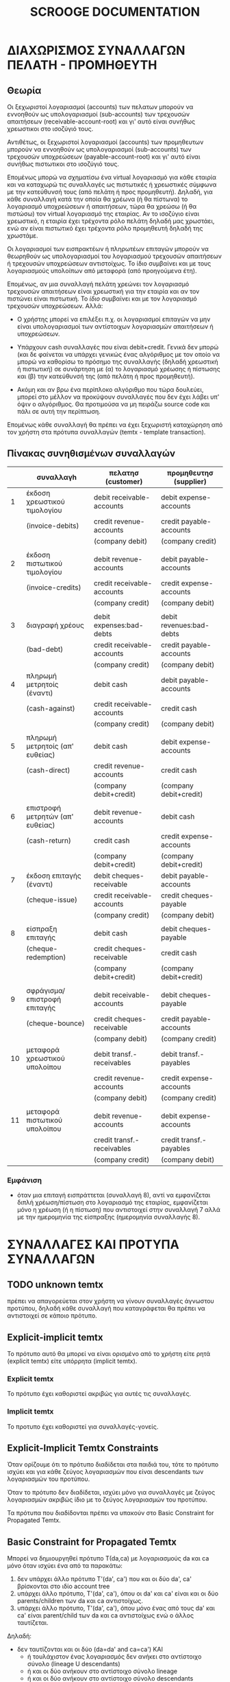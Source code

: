 
#+TITLE: SCROOGE DOCUMENTATION


* ΔΙΑΧΩΡΙΣΜΟΣ ΣΥΝΑΛΛΑΓΩΝ ΠΕΛΑΤΗ - ΠΡΟΜΗΘΕΥΤΗ

** Θεωρία

Οι ξεχωριστοί λογαριασμοί (accounts) των πελατων μπορούν να εννοηθούν
ως υπολογαριασμοί (sub-accounts) των τρεχουσών απαιτήσεων
(receivable-account-root) και γι' αυτό είναι συνήθως χρεωστικοι στο
ισοζύγιό τους.

Αντιθέτως, οι ξεχωριστοί λογαριασμοί (accounts) των προμηθευτων
μπορούν να εννοηθούν ως υπολογαριασμοί (sub-accounts) των τρεχουσών
υποχρεώσεων (payable-account-root) και γι' αυτό είναι συνήθως
πιστωτικοι στο ισοζύγιό τους.

Επομένως μπορώ να σχηματίσω ένα virtual λογαριασμό για κάθε εταιρία
και να καταχωρώ τις συναλλαγές ως πιστωτικές ή χρεωστικές σύμφωνα με
την κατεύθυνσή τους (από πελάτη ή προς προμηθευτή). Δηλαδή, για κάθε
συναλλαγή κατά την οποία θα χρέωνα (ή θα πίστωνα) το λογαριασμό
υποχρεώσεων ή απαιτήσεων, τώρα θα χρεώσω (ή θα πιστώσω) τον virtual
λογαριασμό της εταιρίας. Αν το ισοζύγιο είναι χρεωστικό, η εταιρία
έχει τρέχοντα ρόλο πελάτη δηλαδή μας χρωστάει, ενώ αν είναι πιστωτικό
έχει τρέχοντα ρόλο προμηθευτή δηλαδή της χρωστάμε.

Οι λογαριασμοί των εισπρακτέων ή πληρωτέων επιταγών μπορούν να
θεωρηθούν ως υπολογαριασμοί του λογαριασμού τρεχουσών απαιτήσεων ή
τρεχουσών υποχρεώσεων αντιστοίχως. Το ίδιο συμβαίνει και με τους
λογαριασμούς υπολοίπων από μεταφορά (από προηγούμενα έτη).

Επομένως, αν μια συναλλαγή πελάτη χρεώνει τον λογαριασμό τρεχουσών
απαιτήσεων είναι χρεωστική για την εταιρία και αν τον πιστώνει είναι
πιστωτική. Το /ίδιο/ συμβαίνει και με τον λογαριασμό τρεχουσών
υποχρεώσεων. Αλλά:

- Ο χρήστης μπορεί να επιλέξει π.χ. οι λογαριασμοί επιταγών να μην
  είναι υπολογαριασμοί των αντίστοιχων λογαριασμών απαιτήσεων ή
  υποχρεώσεων.

- Υπάρχουν cash συναλλαγές που είναι debit+credit. Γενικά δεν μπορώ
  (και δε φαίνεται να υπάρχει γενικώς ένας αλγόριθμος με τον οποίο να
  μπορώ να καθορίσω το πρόσημο της συναλλαγής (δηλαδή χρεωστική ή
  πιστωτική) σε συνάρτηση με (α) το λογαριασμό χρέωσης ή πίστωσης και
  (β) την κατεύθυνσή της (από πελάτη ή προς προμηθευτή).

- Ακόμη και αν βρω ένα περίπλοκο αλγόριθμο που τώρα δουλεύει, μπορεί
  στο μέλλον να προκύψουν συναλλαγές που δεν έχει λάβει υπ' όψιν ο
  αλγόριθμος. Θα προτιμούσα να μη πειράζω source code και πάλι σε αυτή
  την περίπτωση.

Επομένως κάθε συναλλαγή θα πρέπει να έχει ξεχωριστή καταχώρηση από τον
χρήστη στα πρότυπα συναλλαγών (temtx - template transaction).

** Πίνακας συνηθισμένων συναλλαγών

|----+----------------------------------+----------------------------+--------------------------|
|    | συναλλαγh                        | πελατησ (customer)         | προμηθευτησ (supplier)   |
|----+----------------------------------+----------------------------+--------------------------|
|  1 | έκδοση χρεωστικού τιμολογίου     | debit receivable-accounts  | debit expense-accounts   |
|    | (invoice-debits)                 | credit revenue-accounts    | credit payable-accounts  |
|    |                                  | (company debit)            | (company credit)         |
|    |                                  |                            |                          |
|  2 | έκδοση πιστωτικού τιμολογίου     | debit revenue-accounts     | debit payable-accounts   |
|    | (invoice-credits)                | credit receivable-accounts | credit expense-accounts  |
|    |                                  | (company credit)           | (company debit)          |
|    |                                  |                            |                          |
|  3 | διαγραφή χρέους                  | debit expenses:bad-debts   | debit revenues:bad-debts |
|    | (bad-debt)                       | credit receivable-accounts | credit payable-accounts  |
|    |                                  | (company credit)           | (company debit)          |
|----+----------------------------------+----------------------------+--------------------------|
|  4 | πληρωμή μετρητοίς (έναντι)       | debit cash                 | debit payable-accounts   |
|    | (cash-against)                   | credit receivable-accounts | credit cash              |
|    |                                  | (company credit)           | (company debit)          |
|    |                                  |                            |                          |
|  5 | πληρωμή μετρητοίς (απ' ευθείας)  | debit cash                 | debit expense-accounts   |
|    | (cash-direct)                    | credit revenue-accounts    | credit cash              |
|    |                                  | (company debit+credit)     | (company debit+credit)   |
|    |                                  |                            |                          |
|  6 | επιστροφή μετρητών (απ' ευθείας) | debit revenue-accounts     | debit cash               |
|    | (cash-return)                    | credit cash                | credit expense-accounts  |
|    |                                  | (company debit+credit)     | (company debit+credit)   |
|----+----------------------------------+----------------------------+--------------------------|
|  7 | έκδοση επιταγής (έναντι)         | debit cheques-receivable   | debit payable-accounts   |
|    | (cheque-issue)                   | credit receivable-accounts | credit cheques-payable   |
|    |                                  | (company credit)           | (company debit)          |
|    |                                  |                            |                          |
|  8 | είσπραξη επιταγής                | debit cash                 | debit cheques-payable    |
|    | (cheque-redemption)              | credit cheques-receivable  | credit cash              |
|    |                                  | (company debit+credit)     | (company debit+credit)   |
|    |                                  |                            |                          |
|  9 | σφράγισμα/επιστροφή επιταγής     | debit receivable-accounts  | debit cheques-payable    |
|    | (cheque-bounce)                  | credit cheques-receivable  | credit payable-accounts  |
|    |                                  | (company debit)            | (company credit)         |
|----+----------------------------------+----------------------------+--------------------------|
| 10 | μεταφορά χρεωστικού υπολοίπου    | debit transf.-receivables  | debit transf.-payables   |
|    |                                  | credit revenue-accounts    | credit expense-accounts  |
|    |                                  | (company debit)            | (company credit)         |
|    |                                  |                            |                          |
| 11 | μεταφορά πιστωτικού υπολοίπου    | debit revenue-accounts     | debit expense-accounts   |
|    |                                  | credit transf.-receivables | credit transf.-payables  |
|    |                                  | (company credit)           | (company debit)          |
|----+----------------------------------+----------------------------+--------------------------|

*** Εμφάνιση

- όταν μια επιταγή εισπράττεται (συναλλαγή 8), αντί να εμφανίζεται
  διπλή χρέωση/πίστωση στο λογαριασμό της εταιρίας, εμφανίζεται μόνο η
  χρέωση (ή η πίστωση) που αντιστοιχεί στην συναλλαγή 7 αλλά με την
  ημερομηνία της είσπραξης (ημερομηνία συναλλαγής 8).


* ΣΥΝΑΛΛΑΓΕΣ ΚΑΙ ΠΡΟΤΥΠΑ ΣΥΝΑΛΛΑΓΩΝ

** TODO unknown temtx
πρέπει να απαγορεύεται στον χρήστη να γίνουν συναλλαγές άγνωστου
προτύπου, δηλαδή κάθε συναλλαγή που καταγράφεται θα πρέπει να
αντιστοιχεί σε κάποιο πρότυπο.

** Explicit-implicit temtx
Το πρότυπο αυτό θα μπορεί να είναι ορισμένο από το χρήστη είτε ρητά
(explicit temtx) είτε υπόρρητα (implicit temtx).

*** Explicit temtx
Το πρότυπο έχει καθοριστεί ακριβώς για αυτές τις συναλλαγές.

*** Implicit temtx
Το προτυπο έχει καθοριστεί για συναλλαγές-γονείς.

** Explicit-Implicit Temtx Constraints
Όταν ορίζουμε ότι το πρότυπο διαδίδεται στα παιδιά του, τότε το
πρότυπο ισχύει και για κάθε ζεύγος λογαριασμών που είναι descendants
των λογαριασμών του προτύπου.

Όταν το πρότυπο δεν διαδίδεται, ισχύει μόνο για συναλλαγές με
ζεύγος λογαριασμών ακριβώς ίδιο με το ζεύγος λογαριασμών του προτύπου.

Τα πρότυπα που διαδίδονται πρέπει να υπακούν στο Basic Constraint for
Propagated Temtx.

** Basic Constraint for Propagated Temtx
Μπορεί να δημιουργηθεί πρότυπο Τ(da,ca) με λογαριασμούς da και ca μόνο
όταν ισχύει ένα από τα παρακάτω:
1. δεν υπάρχει άλλο πρότυπο Τ'(da', ca') που και οι δύο da', ca'
   βρίσκονται στο ιδίο account tree
2. υπάρχει άλλο πρότυπο, T'(da', ca'), όπου οι da' και ca' είναι και
   οι δύο parents/children των da και ca αντιστοίχως.
3. υπάρχει άλλο πρότυπο, T'(da', ca'), όπου μόνο ένας από τους da' και
   ca' είναι parent/child των da και ca αντιστοίχως ενώ ο άλλος
   ταυτίζεται.
Δηλαδή:
+ δεν ταυτίζονται και οι δύο (da=da' and ca=ca') ΚΑΙ
  - ή τουλάχιστον ένας λογαριασμός δεν ανήκει στο αντίστοιχο σύνολο
   (lineage U descendants)
  - ή και οι δύο ανήκουν στο αντίστοιχο σύνολο lineage
  - ή και οι δύο ανήκουν στο αντίστοιχο σύνολο descendants

** Temtx Basic Constraint as a conflict
Αντίστροφη διατύπωση: Δεν μπορεί να δημιουργηθεί πρότυπο T(da, ca)
όταν υπάρχει πρότυπο T'(da', ca') τέτοιο ώστε
- ταυτίζονται και οι δύο (da=da' and ca=ca') ή
- ο da ανήκει στο da.lineage και ο ca στο ca.descendants ή
- ο ca ανήκει στο calineage και ο da στο da.descendants

** TODO Temtx - delete
Αν καταγραφούν συναλλαγές για κάποιο πρότυπο, θα πρέπει το πρότυπο
να μην είναι πλέον deletable.

** TODO Temtx - update
- Θα πρέπει να μπορούν να αλλάξουν όλες οι συναλλαγές από τη στιγμή
  που αλλάζει ένα πρότυπο.
- Αλλά δεν μπορεί να αλλάξει ένα πρότυπο από τη στιγμή που το κάνει
  reference μια μετάπτωση (cheque-stran).
- Φυσικά το temtx που προκύπτει από το update πρέπει να υπακούει στο
  Basic Constraint for Propagated Temtx.

** TODO temtx/accounts/stran - users
Το πρότυπο και του λογαριασμού θα πρέπει να μπορεί να τα χειριστεί
μόνο χρήστης admin. Το ίδιο και τις μεταπτώσεις.

** TODO Accounts - delete
Δεν πρέπει να μπορούν να διαγραφούν λογαριασμοί (accounts) τα οποία
είναι referenced από πρότυπα συναλλαγών (και κατά συνέπεια από
συναλλαγές).

** TODO Accounts - move
- Τα accounts θα πρέπει να μπορούν να μετακινηθούν εύκολα αλλά μόνο
  εντός του κυρίως δένδρου τους. Το μόνο που αλλάζει είναι το
  parent_id. Προϋπόθεση είναι να ικανοποιείται το Temtx Basic Constraint.
- Χρειάζεται για κάθε update του parent_id να ξαναυπολογίζονται μέσω
  κάποιου trigger οι στήλες lineage, descendants και level.


* RANDOM

** TODO Table/tree header labels
Κανονικά δεν πρέπει να παίρνουν απλό string αλλά να χρησιμοποιείται
εσωτερικά το display method ώστε να μπορώ να δώσω είτε string είτε
κάποιο html() snippet.
(<2012-08-14 Τρι> - collection.lisp)

** TODO Γιατί πρέπει να κάνω initialize body και value για simple checkboxes (όχι set);
(<2012-08-15 Τετ> - temtx.lisp)

** TODO Γιατί δεν γίνεται σωστή επιλογή σε κώδικα 'input-radio-set
(make-instance 'input-radio-set
                         :name 'propagated-p
                         :checked (getf record :propagated-p)
                         :value-label-alist '((t . "Ναι")
                                              (nil . "Όχι")))

Μήπως φταίει ότι στην html γράφει checked εν αντιθέσει κάποιου άλλου
property (e.g. selected);

(<2012-08-15 Τετ> - temtx.lisp)
** TODO CSS for column widths
   (<2012-08-15 Τετ> - temtx.lisp)

** TODO Indented folded lines
Όπου η περιγραφή είναι μακρύτερη από το μήκος του cell του πίνακα,
κάνει fold αλλά η πρώτη γραμμή έχει indentation που κανονικά δεν
έπρεπε να υπάρχει (ή έπρεπε να υπάρχει σε όλες τις γραμμές αν
πρόκειται για cell-wide indentation. (<2012-08-15 Τετ> - temtx.lisp)

** TODO cheque:receivable-p
Replace it with temtx:customer-p
(<2012-08-16 Πεμ> - sql.lisp)

** TODO Implement temtx basic constraint in temtx.lisp
   in terms of temtx_conflicts which must be tested for correctness
   (now it is *completely* untested)

** TODO insert-list in lisputils
Why the 'deleting unreachable code message
; file: /home/gnp/src/lisputils/lisputils.lisp
; in: DEFUN INSERT-LIST
;     (NTHCDR LISPUTILS::N LIST)
; --> BLOCK FLET TYPECASE LET COND IF COND THE PROGN DO BLOCK LET
; ==>
;   LIST
;
; note: deleting unreachable code
(<2012-08-16 Πεμ> - )

** TODO regex pages for temtx (customer/supplier)
(<2012-08-17 Παρ> - )
